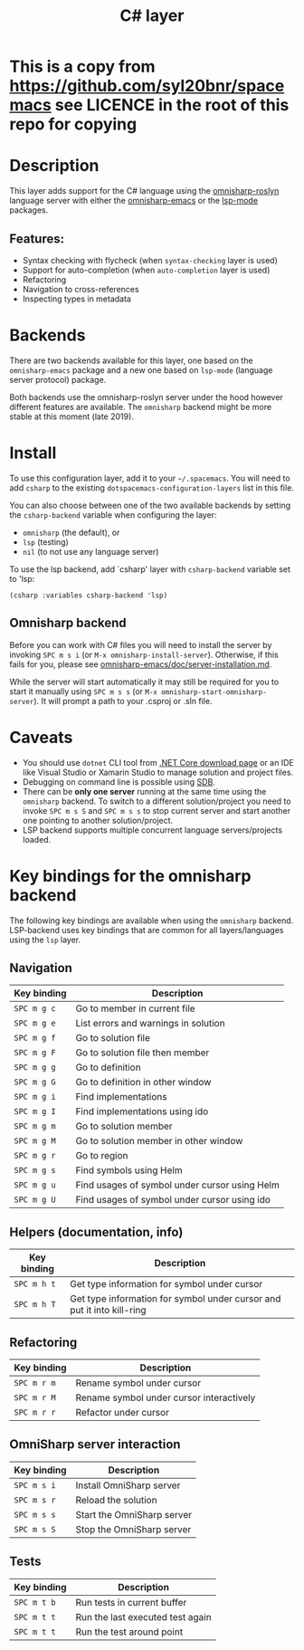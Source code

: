 #+TITLE: C# layer

* This is a copy from https://github.com/syl20bnr/spacemacs see LICENCE in the root of this repo for copying

#+TAGS: general|layer|multi-paradigm|programming

[[file:img/csharp.png]]

* Table of Contents                     :TOC_5_gh:noexport:
- [[#this-is-a-copy-from-httpsgithubcomsyl20bnrspacemacs-see-licence-in-the-root-of-this-repo-for-copying][This is a copy from https://github.com/syl20bnr/spacemacs see LICENCE in the root of this repo for copying]]
- [[#description][Description]]
  - [[#features][Features:]]
- [[#backends][Backends]]
- [[#install][Install]]
  - [[#omnisharp-backend][Omnisharp backend]]
- [[#caveats][Caveats]]
- [[#key-bindings-for-the-omnisharp-backend][Key bindings for the omnisharp backend]]
  - [[#navigation][Navigation]]
  - [[#helpers-documentation-info][Helpers (documentation, info)]]
  - [[#refactoring][Refactoring]]
  - [[#omnisharp-server-interaction][OmniSharp server interaction]]
  - [[#tests][Tests]]

* Description
This layer adds support for the C# language using the [[https://github.com/OmniSharp/omnisharp-roslyn][omnisharp-roslyn]]
language server with either the [[https://github.com/OmniSharp/omnisharp-emacs][omnisharp-emacs]]
or the [[https://github.com/emacs-lsp/lsp-mode][lsp-mode]] packages.

** Features:
- Syntax checking with flycheck (when =syntax-checking= layer is used)
- Support for auto-completion (when =auto-completion= layer is used)
- Refactoring
- Navigation to cross-references
- Inspecting types in metadata

* Backends
There are two backends available for this layer, one based on the =omnisharp-emacs=
package and a new one based on =lsp-mode= (language server protocol) package.

Both backends use the omnisharp-roslyn server under the hood however different
features are available. The =omnisharp= backend might be more stable at this 
moment (late 2019).

* Install
To use this configuration layer, add it to your =~/.spacemacs=. You will need to
add =csharp= to the existing =dotspacemacs-configuration-layers= list in this
file.

You can also choose between one of the two available backends by setting 
the =csharp-backend= variable when configuring the layer:
- =omnisharp= (the default), or
- =lsp= (testing)
- =nil= (to not use any language server)

To use the lsp backend, add `csharp' layer with =csharp-backend= variable set to 'lsp:

#+BEGIN_SRC elisp
  (csharp :variables csharp-backend 'lsp)
#+END_SRC

** Omnisharp backend
Before you can work with C# files you will need to install the server by invoking
~SPC m s i~ (or =M-x omnisharp-install-server=). Otherwise, if this fails for you, please see
[[https://github.com/OmniSharp/omnisharp-emacs/blob/master/doc/server-installation.md][omnisharp-emacs/doc/server-installation.md]].

While the server will start automatically it may still be required for you to start
it manually using ~SPC m s s~ (or =M-x omnisharp-start-omnisharp-server=). It will 
prompt a path to your .csproj or .sln file.

* Caveats
- You should use =dotnet= CLI tool from [[https://www.microsoft.com/net/download/core][.NET Core download page]] or an IDE like
  Visual Studio or Xamarin Studio to manage solution and project files.
- Debugging on command line is possible using [[https://github.com/mono/sdb][SDB]].
- There can be *only one server* running at the same time using the =omnisharp= backend.
  To switch to a different solution/project you need to invoke ~SPC m s S~ and ~SPC m s s~ to stop
  current server and start another one pointing to another solution/project.
- LSP backend supports multiple concurrent language servers/projects loaded.

* Key bindings for the omnisharp backend
The following key bindings are available when using the =omnisharp= backend.
LSP-backend uses key bindings that are common for all layers/languages using the =lsp= layer.

** Navigation

| Key binding | Description                                   |
|-------------+-----------------------------------------------|
| ~SPC m g c~ | Go to member in current file                  |
| ~SPC m g e~ | List errors and warnings in solution          |
| ~SPC m g f~ | Go to solution file                           |
| ~SPC m g F~ | Go to solution file then member               |
| ~SPC m g g~ | Go to definition                              |
| ~SPC m g G~ | Go to definition in other window              |
| ~SPC m g i~ | Find implementations                          |
| ~SPC m g I~ | Find implementations using ido                |
| ~SPC m g m~ | Go to solution member                         |
| ~SPC m g M~ | Go to solution member in other window         |
| ~SPC m g r~ | Go to region                                  |
| ~SPC m g s~ | Find symbols using Helm                       |
| ~SPC m g u~ | Find usages of symbol under cursor using Helm |
| ~SPC m g U~ | Find usages of symbol under cursor using ido  |

** Helpers (documentation, info)

| Key binding | Description                                                            |
|-------------+------------------------------------------------------------------------|
| ~SPC m h t~ | Get type information for symbol under cursor                           |
| ~SPC m h T~ | Get type information for symbol under cursor and put it into kill-ring |

** Refactoring

| Key binding | Description                              |
|-------------+------------------------------------------|
| ~SPC m r m~ | Rename symbol under cursor               |
| ~SPC m r M~ | Rename symbol under cursor interactively |
| ~SPC m r r~ | Refactor under cursor                    |

** OmniSharp server interaction

| Key binding | Description                |
|-------------+----------------------------|
| ~SPC m s i~ | Install OmniSharp server   |
| ~SPC m s r~ | Reload the solution        |
| ~SPC m s s~ | Start the OmniSharp server |
| ~SPC m s S~ | Stop the OmniSharp server  |

** Tests

| Key binding | Description                      |
|-------------+----------------------------------|
| ~SPC m t b~ | Run tests in current buffer      |
| ~SPC m t t~ | Run the last executed test again |
| ~SPC m t t~ | Run the test around point        |
